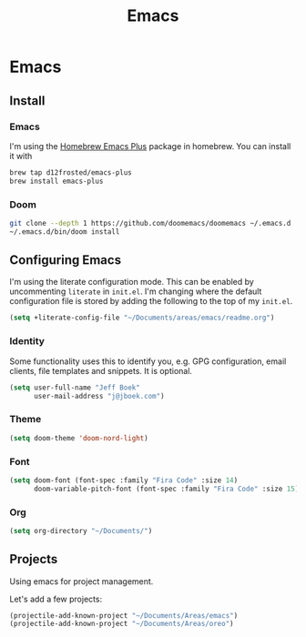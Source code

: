 #+TITLE: Emacs
[[./screenshot.png]]
* Emacs
:PROPERTIES:
:header-args:emacs-lisp :lexical t :results silent
:END:
** Install
*** Emacs
I'm using the [[https://github.com/d12frosted/homebrew-emacs-plus][Homebrew Emacs Plus]] package in homebrew. You can install it with

#+begin_src sh :tangle no
brew tap d12frosted/emacs-plus
brew install emacs-plus
#+end_src
*** Doom
#+begin_src sh :tangle no
git clone --depth 1 https://github.com/doomemacs/doomemacs ~/.emacs.d
~/.emacs.d/bin/doom install
#+end_src
** Configuring Emacs
I'm using the literate configuration mode. This can be enabled by uncommenting ~literate~ in ~init.el~. I'm changing where the default configuration file is stored by adding the following to the top of my ~init.el~.

#+begin_src emacs-lisp :tangle no
(setq +literate-config-file "~/Documents/areas/emacs/readme.org")
#+end_src
*** Identity
 Some functionality uses this to identify you, e.g. GPG configuration, email clients, file templates and snippets. It is optional.

 #+begin_src emacs-lisp
(setq user-full-name "Jeff Boek"
      user-mail-address "j@jboek.com")
#+end_src
*** Theme
#+begin_src emacs-lisp
(setq doom-theme 'doom-nord-light)
#+end_src
*** Font
#+begin_src  emacs-lisp
(setq doom-font (font-spec :family "Fira Code" :size 14)
      doom-variable-pitch-font (font-spec :family "Fira Code" :size 15))
#+end_src
*** Org
#+begin_src emacs-lisp
(setq org-directory "~/Documents/")
#+end_src
** Projects
Using emacs for project management.

Let's add a few projects:

#+begin_src emacs-lisp
(projectile-add-known-project "~/Documents/Areas/emacs")
(projectile-add-known-project "~/Documents/Areas/oreo")
#+end_src

